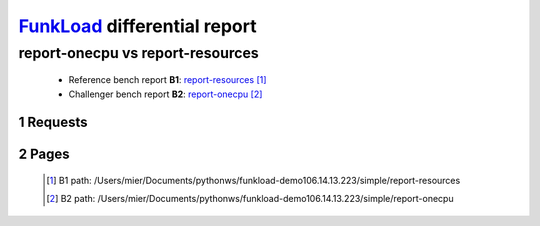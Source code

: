 =============================
FunkLoad_ differential report
=============================


.. sectnum::    :depth: 2


report-onecpu vs report-resources
=================================

 * Reference bench report **B1**: `report-resources <../report-resources/index.html>`_ [#]_
 * Challenger bench report **B2**: `report-onecpu <../report-onecpu/index.html>`_ [#]_


Requests
--------

 .. image:: rps_diff.png
 .. image:: request.png

Pages
-----

 .. image:: spps_diff.png
 .. [#] B1 path: /Users/mier/Documents/pythonws/funkload-demo106.14.13.223/simple/report-resources
 .. [#] B2 path: /Users/mier/Documents/pythonws/funkload-demo106.14.13.223/simple/report-onecpu
 .. _FunkLoad: http://funkload.nuxeo.org/
